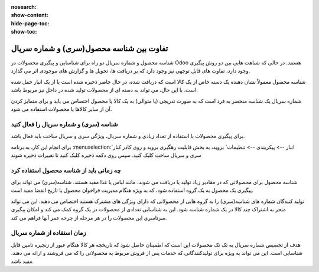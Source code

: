 :nosearch:
:show-content:
:hide-page-toc:
:show-toc:


=================================================
تفاوت بین شناسه محصول(سری) و شماره سریال
=================================================

شناسه محصول و شماره سریال دو راه برای شناسایی و پیگیری محصولات در Odoo هستند. در حالی که شباهت هایی بین دو روش پیگیری وجود دارد، تفاوت های قابل توجهی نیز وجود دارد که بر دریافت ها، تحویل ها و گزارش های موجودی اثر می گذارد.

شناسه محصول معمولاً نشان دهنده یک دسته خاص از یک کالا است که دریافت شده، در حال حاضر ذخیره شده است یا از یک انبار حمل شده است. با این حال، می تواند به دسته ای از محصولات تولید شده در داخل نیز مربوط باشد.

شماره سریال یک شناسه منحصر به فرد است که به صورت تدریجی (یا متوالی) به یک کالا یا محصول اختصاص می یابد و برای متمایز کردن آن از سایر کالاها یا محصولات استفاده می شود.


.. seealso::
   - :doc:`use lots to manage groups of products`
   - :doc:`use serial numbers to track products`


شناسه (سری) و شماره سریال را فعال کنید
---------------------------------------------------------
برای پیگیری محصولات با استفاده از تعداد زیادی و شماره سریال، ویژگی سری و سریال ساخت باید فعال باشد.

برای انجام این کار، به برنامه  :menuselection:`انبار --> پیکربندی --> تنظیمات` بروید، به بخش قابلیت رهگیری بروید و روی کادر کنار سری و سریال ساخت کلیک کنید. سپس روی دکمه ذخیره کلیک کنید تا تغییرات ذخیره شوند

.. image:: ./img/producttracking/t56.jpg
    :align: center
    :alt: انبار 



چه زمانی باید از شناسه محصول استفاده کرد
------------------------------------------------------------
شناسه محصول برای محصولاتی که در مقادیر زیاد تولید یا دریافت می شوند، مانند لباس یا غذا مفید هستند. شناسه(سری) می تواند برای پیگیری یک محصول به یک گروه استفاده شود، که به ویژه هنگام مدیریت فراخوان محصول یا تاریخ انقضا مفید است.


.. example::
    .. image:: ./img/producttracking/t57.jpg
        :align: center
        :alt: انبار 


تولید کنندگان شماره های شناسه(سری) را به گروه هایی از محصولاتی که دارای ویژگی های مشترک هستند اختصاص می دهند. این می تواند منجر به اشتراک چند کالا در یک شماره شناسه شود. این به شناسایی تعدادی از محصولات در یک گروه کمک می کند و امکان پیگیری سرتاسری این محصولات را در هر مرحله از چرخه عمر آنها فراهم می کند.



زمان استفاده از شماره سریال
---------------------------------------------------------
هدف از تخصیص شماره سریال به تک تک محصولات این است که اطمینان حاصل شود که تاریخچه هر کالا هنگام عبور از زنجیره تامین قابل شناسایی است. این می تواند به ویژه برای تولیدکنندگانی که خدمات پس از فروش مربوط به محصولاتی را که می فروشند و ارائه می دهند، مفید باشد.


.. example::
    .. image:: ./img/producttracking/t58.jpg
        :align: center
        :alt: انبار 
